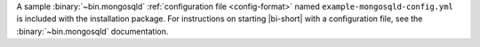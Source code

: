 .. versionadded:: 2.9

A sample :binary:`~bin.mongosqld` :ref:`configuration file
<config-format>` named ``example-mongosqld-config.yml`` is included
with the installation package. For instructions on starting |bi-short|
with a configuration file, see the :binary:`~bin.mongosqld`
documentation.
